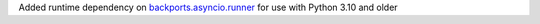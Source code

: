 Added runtime dependency on `backports.asyncio.runner <https://pypi.org/project/backports.asyncio.runner/>`__ for use with Python 3.10 and older
